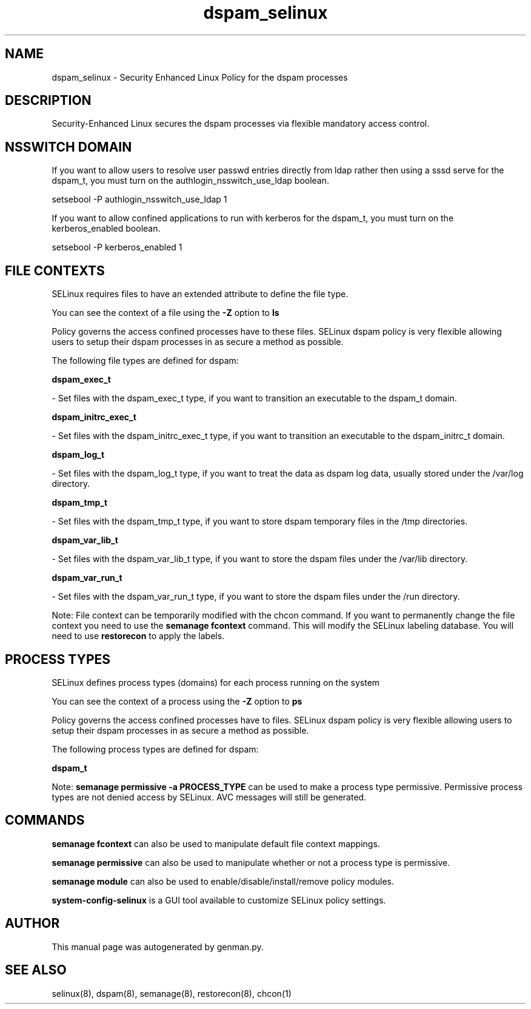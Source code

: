 .TH  "dspam_selinux"  "8"  "dspam" "dwalsh@redhat.com" "dspam SELinux Policy documentation"
.SH "NAME"
dspam_selinux \- Security Enhanced Linux Policy for the dspam processes
.SH "DESCRIPTION"

Security-Enhanced Linux secures the dspam processes via flexible mandatory access
control.  

.SH NSSWITCH DOMAIN

.PP
If you want to allow users to resolve user passwd entries directly from ldap rather then using a sssd serve for the dspam_t, you must turn on the authlogin_nsswitch_use_ldap boolean.

.EX
setsebool -P authlogin_nsswitch_use_ldap 1
.EE

.PP
If you want to allow confined applications to run with kerberos for the dspam_t, you must turn on the kerberos_enabled boolean.

.EX
setsebool -P kerberos_enabled 1
.EE

.SH FILE CONTEXTS
SELinux requires files to have an extended attribute to define the file type. 
.PP
You can see the context of a file using the \fB\-Z\fP option to \fBls\bP
.PP
Policy governs the access confined processes have to these files. 
SELinux dspam policy is very flexible allowing users to setup their dspam processes in as secure a method as possible.
.PP 
The following file types are defined for dspam:


.EX
.PP
.B dspam_exec_t 
.EE

- Set files with the dspam_exec_t type, if you want to transition an executable to the dspam_t domain.


.EX
.PP
.B dspam_initrc_exec_t 
.EE

- Set files with the dspam_initrc_exec_t type, if you want to transition an executable to the dspam_initrc_t domain.


.EX
.PP
.B dspam_log_t 
.EE

- Set files with the dspam_log_t type, if you want to treat the data as dspam log data, usually stored under the /var/log directory.


.EX
.PP
.B dspam_tmp_t 
.EE

- Set files with the dspam_tmp_t type, if you want to store dspam temporary files in the /tmp directories.


.EX
.PP
.B dspam_var_lib_t 
.EE

- Set files with the dspam_var_lib_t type, if you want to store the dspam files under the /var/lib directory.


.EX
.PP
.B dspam_var_run_t 
.EE

- Set files with the dspam_var_run_t type, if you want to store the dspam files under the /run directory.


.PP
Note: File context can be temporarily modified with the chcon command.  If you want to permanently change the file context you need to use the 
.B semanage fcontext 
command.  This will modify the SELinux labeling database.  You will need to use
.B restorecon
to apply the labels.

.SH PROCESS TYPES
SELinux defines process types (domains) for each process running on the system
.PP
You can see the context of a process using the \fB\-Z\fP option to \fBps\bP
.PP
Policy governs the access confined processes have to files. 
SELinux dspam policy is very flexible allowing users to setup their dspam processes in as secure a method as possible.
.PP 
The following process types are defined for dspam:

.EX
.B dspam_t 
.EE
.PP
Note: 
.B semanage permissive -a PROCESS_TYPE 
can be used to make a process type permissive. Permissive process types are not denied access by SELinux. AVC messages will still be generated.

.SH "COMMANDS"
.B semanage fcontext
can also be used to manipulate default file context mappings.
.PP
.B semanage permissive
can also be used to manipulate whether or not a process type is permissive.
.PP
.B semanage module
can also be used to enable/disable/install/remove policy modules.

.PP
.B system-config-selinux 
is a GUI tool available to customize SELinux policy settings.

.SH AUTHOR	
This manual page was autogenerated by genman.py.

.SH "SEE ALSO"
selinux(8), dspam(8), semanage(8), restorecon(8), chcon(1)
